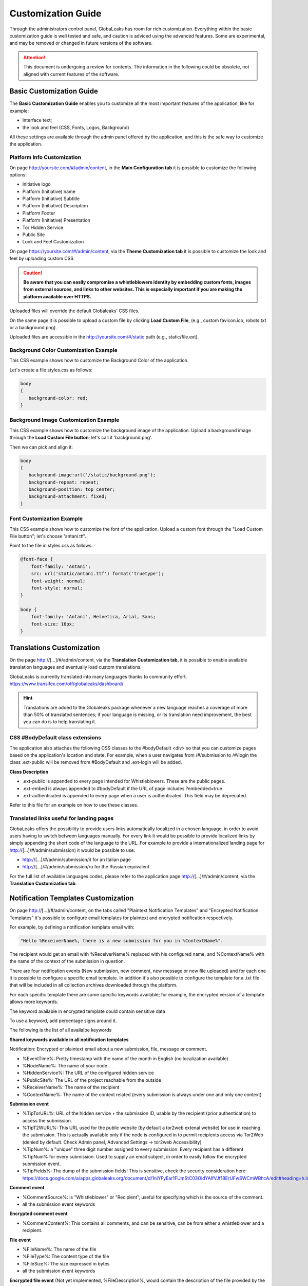 ===================
Customization Guide
===================

Through the administrators control panel, GlobaLeaks has room for rich customization. Everything within the basic customization guide is well tested and safe, and caution is adviced using the advanced features. Some are experimental, and may be removed or changed in future versions of the software.


.. ATTENTION::
   This document is undergoing a review for contents. 
   The information in the following could be obsolete, not aligned with current features of the software.
   
   
Basic Customization Guide
-------------------------

The **Basic Customization Guide** enables you to customize all the most important features of the application, like for example:

- Interface text;
- the look and feel (CSS, Fonts, Logos, Background)

All these settings are available through the admin panel offered by the application, and this is the safe way to customize the application.


Platform Info Customization
...........................

On page http://yoursite.com/#/admin/content, in the **Main Configuration tab** it is possible to customize the following options:

- Initiative logo
- Platform (Initiative) name
- Platform (Initiative) Subtitle
- Platform (Initiative) Description
- Platform Footer
- Platform (Initiative) Presentation
- Tor Hidden Service
- Public Site
- Look and Feel Customization

On page https://yoursite.com/#/admin/content, via the **Theme Customization tab** it is possible to customize the look and feel by uploading custom CSS.

.. CAUTION::
  **Be aware that you can easily compromise a whistleblowers identity by embedding custom fonts, images from external sources, and links to other websites. This is especially important if you are making the platform available over HTTPS.**


Uploaded files will override the default Globaleaks' CSS files.

On the same page it is possible to upload a custom file by clicking **Load Custom File**, (e.g., custom favicon.ico, robots.txt or a background.png).

Uploaded files are accessible in the http://yoursite.com/#/static path (e.g., static/file.ext).


Background Color Customization Example
......................................

This CSS example shows how to customize the Background Color of the application.

Let's create a file styles.css as follows:

.. code::
 
  body
  {
     background-color: red;
  }


Background Image Customization Example
......................................

This CSS example shows how to customize the background image of the application. Upload a background image through the **Load Custom File button**; let's call it 'background.png'.

Then we can pick and align it:

.. code::
  
  body
  {
     background-image:url('/static/background.png');
     background-repeat: repeat;
     background-position: top center;
     background-attachment: fixed;
  }


Font Customization Example
..........................

This CSS example shows how to customize the font of the application. Upload a custom font through the "Load Custom File button"; let's choose 'antani.ttf'.

Point to the file in styles.css as follows:

.. code::
  
  @font-face {
      font-family: 'Antani';
      src: url('static/antani.ttf') format('truetype');
      font-weight: normal;
      font-style: normal;
  }
  
  body {
      font-family: 'Antani', Helvetica, Arial, Sans;
      font-size: 16px;
  }


Translations Customization
--------------------------

On the page http://[…]/#/admin/content, via the **Translation Customization tab**, it is possible to enable available translation languages and eventually load custom translations.

GlobaLeaks is currently translated into many languages thanks to community effort. https://www.transifex.com/otf/globaleaks/dashboard/

.. HINT::
  Translations are added to the Globaleaks package whenever a new language reaches a coverage of more than 50% of translated sentences; if your language is missing, or its translation need improvement, the best you can do is to help translating it.


CSS #BodyDefault class extensions
..................................

The application also attaches the following CSS classes to the #bodyDefault <div> so that you can customize pages based on the application's location and state. For example, when a user navigates from /#/submission to /#/login the class .ext-public will be removed from #BodyDefault and .ext-login will be added.

**Class	Description**

- .ext-public	is appended to every page intended for Whistleblowers. These are the public pages.
- .ext-embed is always appended to #bodyDefault if the URL of page includes ?embedded=true
- .ext-authenticated is appended to every page when a user is authenticated. This field may be deprecated.

Refer to this file for an example on how to use these classes.

Translated links useful for landing pages
.........................................

GlobaLeaks offers the possibility to provide users links automatically localized in a chosen language, in order to avoid users having to switch between languages manually. For every link it would be possible to provide localized links by simply appending the short code of the language to the URL. For example to provide a internationalized landing page for http://[…]/#/admin/submission) it would be possible to use:

- http://[…]/#/admin/submission/it for an Italian page
- http://[…]/#/admin/submission/ru for the Russian equivalent

For the full list of available languages codes, please refer to the application page http://[…]/#/admin/content, via the **Translation Customization tab**.


Notification Templates Customization
-------------------------------------

On page http://[…]/#/admin/content, on the tabs called "Plaintext Notification Templates" and "Encrypted Notification Templates" it's possible to configure email templates for plaintext and encrypted notification respectively.

For example, by defining a notification template email with:

.. code::

  "Hello %ReceiverName%, there is a new submission for you in %ContextName%".


The recipient would get an email with %ReceiverName% replaced with his configured name, and %ContextName% with the name of the context of the submission in question.

There are four notification events (New submission, new comment, new message or new file uploaded) and for each one it is possible to configure a specific email template. In addition it's also possible to configure the template for a .txt file that will be included in all collection archives downloaded through the platform.

For each specific template there are some specific keywords available; for example, the encrypted version of a template allows more keywords.

The keyword available in encrypted template could contain sensitive data

To use a keyword, add percentage signs around it.

The following is the list of all availalbe keywords

**Shared keywords available in all notification templates**

Notification: Encrypted or plaintext email about a new submission, file, message or comment.

- %EventTime%: Pretty timestamp with the name of the month in English (no localization available)
- %NodeName%: The name of your node
- %HiddenService%: The URL of the configured hidden service
- %PublicSite%: The URL of the project reachable from the outside
- %ReceiverName%: The name of the recipient
- %ContextName%: The name of the context related (every submission is always under one and only one context)

**Submission event**

- %TipTorURL%: URL of the hidden service + the submission ID, usable by the recipient (prior authentication) to access the submission.
- %TipT2WURL%: This URL used for the public website (by default a tor2web extenal website) for use in reaching the submission. This is actually available only if the node is configured in to permit recipients access via Tor2Web (denied by default. Check Admin panel, Advanced Settings -> tor2web Accessibility)
- %TipNum%: a "unique" three digit number assigned to every submission. Every recipient has a different %TipNum% for every submission. Used to supply an email subject, in order to easily follow the encrypted submission event.
- %TipFields%: The dump of the submission fields! This is sensitive, check the security consideration here: https://docs.google.com/a/apps.globaleaks.org/document/d/1niYFyEar1FUmStC03OidYAIfVJf18ErUFwSWCmWBhcA/edit#heading=h.la9gjvhg62sq

**Comment event**

- %CommentSource%: is "Whistleblower" or "Recipient", useful for specifying which is the source of the comment.
- all the submission event keywords

**Encrypted comment event**

- %CommentContent%: This contains all comments, and can be sensitive, can be from either a whistleblower and a recipient.

**File event**

- %FileName%: The name of the file
- %FileType%: The content type of the file
- %FileSize%: The size expressed in bytes
- all the submission event keywords

**Encrypted file event**
(Not yet implemented, %FileDescription%, would contain the description of the file provided by the whistleblower)

**Message event**

- %MessageSource%: A fixed string at the moment, with sole option of being: 'whistleblower', because messages are sent directly between one receipient and the whistleblower, and only recipients can get notifications,
- all the submission event keywords

**Encrypted Message event**

- %MessageContent%: This contains all messages, and can be sensitive, as it comes directly from the whistleblower.

**Non notification template**

When a recipient downloads the full collection of the available files (in .zip format) a file named DESCRIPTION.txt is added to the archive.
This file can have its content customized and has its own set of keywords (beside the Shared Keywords above)

**Collection Archive Description**

- %FileList%: List of the files downloaded
- %FilesNumber%: Number of the files
- %TotalSize%: Total size of the files

